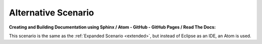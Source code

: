.. _alternative:

Alternative Scenario
====================

**Creating and Building Documentation using Sphinx / Atom - GitHub - GitHub Pages / Read The Docs:**

This scenario is the same as the :ref:`Expanded Scenario <extended>`, but instead of Eclipse as an IDE, an Atom is used.

